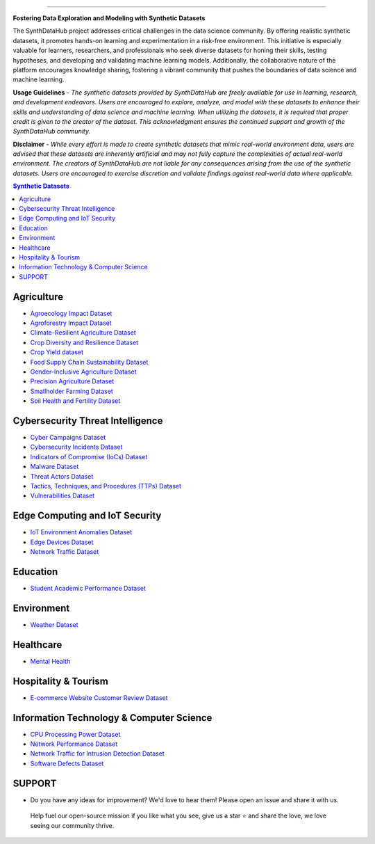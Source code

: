 

.. image:: https://github.com/ntious/SynthDataHub/assets/38074003/90d6e284-cb53-4992-93f1-d7d9f184b742
   :alt: SynthDataHub
   :align: center

.. image:: https://forthebadge.com/images/badges/built-with-love.svg
   :target: https://forthebadge.com
   :align: center
.. image:: https://forthebadge.com/images/badges/license-mit.svg
   :target: https://forthebadge.com
   :align: center
.. image:: https://forthebadge.com/images/badges/open-source.svg
   :target: https://forthebadge.com
   :align: center
.. image:: https://forthebadge.com/images/badges/powered-by-coffee.svg
   :target: https://forthebadge.com
   :align: center











=============


**Fostering Data Exploration and Modeling with Synthetic Datasets**

The SynthDataHub project addresses critical challenges in the data science community. By offering realistic synthetic datasets, it promotes hands-on learning and experimentation in a risk-free environment. This initiative is especially valuable for learners, researchers, and professionals who seek diverse datasets for honing their skills, testing hypotheses, and developing and validating machine learning models. Additionally, the collaborative nature of the platform encourages knowledge sharing, fostering a vibrant community that pushes the boundaries of data science and machine learning.

**Usage Guidelines** - 
*The synthetic datasets provided by SynthDataHub are freely available for use in learning, research, and development endeavors. Users are encouraged to explore, analyze, and model with these datasets to enhance their skills and understanding of data science and machine learning. When utilizing the datasets, it is required that proper credit is given to the creator of the dataset. This acknowledgment ensures the continued support and growth of the SynthDataHub community.*

**Disclaimer** - 
*While every effort is made to create synthetic datasets that mimic real-world environment data, users are advised that these datasets are inherently artificial and may not fully capture the complexities of actual real-world environment. The creators of SynthDataHub are not liable for any consequences arising from the use of the synthetic datasets. Users are encouraged to exercise discretion and validate findings against real-world data where applicable.*

.. contents:: **Synthetic Datasets**

Agriculture
-------------
* `Agroecology Impact Dataset <https://github.com/ntious/SynthDataHub/tree/main/Agriculture/Agroecology%20Impact%20Dataset>`_
* `Agroforestry Impact Dataset <https://github.com/ntious/SynthDataHub/tree/main/Agriculture/Agroforestry%20Impact%20Dataset>`_
* `Climate-Resilient Agriculture Dataset <https://github.com/ntious/SynthDataHub/tree/main/Agriculture/Climate-Resilient%20Agriculture%20Dataset>`_
* `Crop Diversity and Resilience Dataset <https://github.com/ntious/SynthDataHub/tree/main/Agriculture/Crop%20Diversity%20and%20Resilience%20Dataset>`_
* `Crop Yield dataset <https://github.com/ntious/SynthDataHub/tree/main/Agriculture/Crop%20yield%20dataset>`_
* `Food Supply Chain Sustainability Dataset <https://github.com/ntious/SynthDataHub/tree/main/Agriculture/Food%20Supply%20Chain%20Sustainability%20Dataset>`_
* `Gender-Inclusive Agriculture Dataset <https://github.com/ntious/SynthDataHub/tree/main/Agriculture/Gender-Inclusive%20Agriculture%20Dataset>`_
* `Precision Agriculture Dataset <https://github.com/ntious/SynthDataHub/tree/main/Agriculture/Precision%20agriculture%20dataset>`_
* `Smallholder Farming Dataset <https://github.com/ntious/SynthDataHub/tree/main/Agriculture/Smallholder%20Farming%20Dataset>`_
* `Soil Health and Fertility Dataset <https://github.com/ntious/SynthDataHub/tree/main/Agriculture/Soil%20Health%20and%20Fertility%20Dataset>`_

Cybersecurity Threat Intelligence
-----------------------------------
* `Cyber Campaigns Dataset <https://github.com/ntious/SynthDataHub/tree/main/Cybersecurity%20Threat%20Intelligence/Synthetic_campaigns_data>`_
* `Cybersecurity Incidents Dataset <https://github.com/ntious/SynthDataHub/tree/main/Cybersecurity%20Threat%20Intelligence/Synthetic_incidents_data>`_
* `Indicators of Compromise (IoCs) Dataset <https://github.com/ntious/SynthDataHub/tree/main/Cybersecurity%20Threat%20Intelligence/Synthetic_iocs_data>`_
* `Malware Dataset <https://github.com/ntious/SynthDataHub/tree/main/Cybersecurity%20Threat%20Intelligence/Synthetic_malware_data>`_
* `Threat Actors Dataset <https://github.com/ntious/SynthDataHub/tree/main/Cybersecurity%20Threat%20Intelligence/Synthetic_threat_actors_data>`_
* `Tactics, Techniques, and Procedures (TTPs) Dataset <https://github.com/ntious/SynthDataHub/tree/main/Cybersecurity%20Threat%20Intelligence/Synthetic_ttps_data>`_
* `Vulnerabilities Dataset <https://github.com/ntious/SynthDataHub/tree/main/Cybersecurity%20Threat%20Intelligence/Synthetic_vulnerabilities_data>`_

Edge Computing and IoT Security
---------------------------------
* `IoT Environment Anomalies Dataset <https://github.com/ntious/SynthDataHub/tree/main/Edge%20Computing%20and%20IoT%20Security/Synthetic_anomalies_data>`_
* `Edge Devices Dataset <https://github.com/ntious/SynthDataHub/tree/main/Edge%20Computing%20and%20IoT%20Security/Synthetic_devices_data>`_
* `Network Traffic Dataset <https://github.com/ntious/SynthDataHub/tree/main/Edge%20Computing%20and%20IoT%20Security/Synthetic_traffic_data>`_

Education
-------------
* `Student Academic Performance Dataset <https://github.com/ntious/SynthDataHub/tree/main/Education/Student%20academic%20performance>`_

Environment
-------------
* `Weather Dataset <https://github.com/ntious/SynthDataHub/tree/main/Environment/Weather%20dataset>`_

Healthcare
----------
* `Mental Health <https://github.com/ntious/SynthDataHub/tree/main/Hospitality%20Industry/E-commerce%20website%20customer%20review>`_

Hospitality & Tourism
--------------------
* `E-commerce Website Customer Review Dataset <https://github.com/ntious/SynthDataHub/tree/main/Healthcare/Mental%20Health>`_

Information Technology & Computer Science
--------------------------------------------
* `CPU Processing Power Dataset <https://github.com/ntious/SynthDataHub/tree/main/Information%20Technology%20%26%20Computer%20Science/CPU%20processing%20power>`_
* `Network Performance Dataset <https://github.com/ntious/SynthDataHub/tree/main/Information%20Technology%20%26%20Computer%20Science/Network%20performance>`_
* `Network Traffic for Intrusion Detection Dataset <https://github.com/ntious/SynthDataHub/tree/main/Information%20Technology%20%26%20Computer%20Science/Network%20traffic%20for%20intrusion%20detection>`_
* `Software Defects Dataset <https://github.com/ntious/SynthDataHub/tree/main/Information%20Technology%20%26%20Computer%20Science/Software%20defects>`_





SUPPORT 
----------

.. image:: https://img.shields.io/badge/SynthDataHub%20-%20orange
   :target: https://forthebadge.com
   :align: center
.. image:: https://img.shields.io/badge/Support%20-%20red
   :target: https://forthebadge.com
   :align: center
.. image:: https://img.shields.io/badge/Sponsor-%20blue
   :target: https://forthebadge.com
   :align: center

* Do you have any ideas for improvement? We'd love to hear them! Please open an issue and share it with us.

 Help fuel our open-source mission if you like what you see, give us a star ⭐ and share the love, we love seeing our community thrive.


